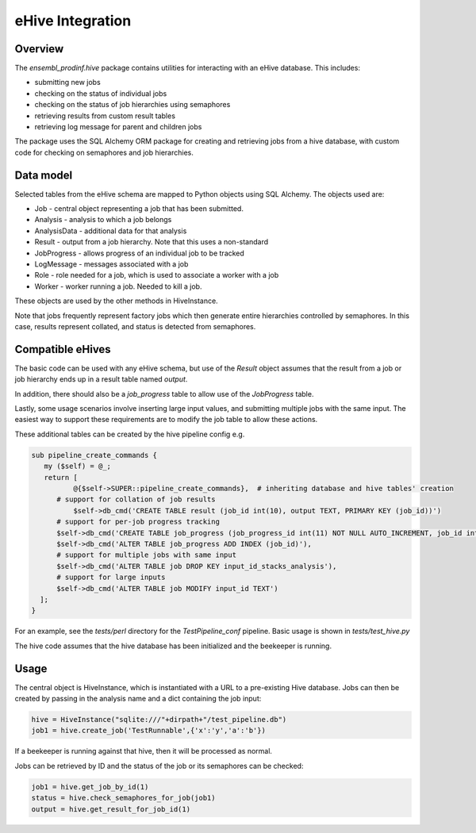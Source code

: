 *****************
eHive Integration
*****************

Overview
########

The `ensembl_prodinf.hive` package contains utilities for interacting with an eHive database. This includes:

* submitting new jobs
* checking on the status of individual jobs
* checking on the status of job hierarchies using semaphores
* retrieving results from custom result tables
* retrieving log message for parent and children jobs

The package uses the SQL Alchemy ORM package for creating and retrieving jobs from a hive database, with custom code for checking on semaphores and job hierarchies.

Data model
##########

Selected tables from the eHive schema are mapped to Python objects using SQL Alchemy. The objects used are:

* Job - central object representing a job that has been submitted.
* Analysis - analysis to which a job belongs
* AnalysisData - additional data for that analysis
* Result - output from a job hierarchy. Note that this uses a non-standard
* JobProgress - allows progress of an individual job to be tracked
* LogMessage - messages associated with a job
* Role - role needed for a job, which is used to associate a worker with a job
* Worker - worker running a job. Needed to kill a job.

These objects are used by the other methods in HiveInstance.

Note that jobs frequently represent factory jobs which then generate entire hierarchies controlled by semaphores. In this case, results represent collated, and status is detected from semaphores.

Compatible eHives
#################

The basic code can be used with any eHive schema, but use of the `Result` object assumes that the result from a job or job hierarchy ends up in a result table named `output`.

In addition, there should also be a `job_progress` table to allow use of the `JobProgress` table.

Lastly, some usage scenarios involve inserting large input values, and submitting multiple jobs with the same input. The easiest way to support these requirements are to modify the job table to allow these actions.

These additional tables can be created by the hive pipeline config e.g.

.. code-block:: perl

  sub pipeline_create_commands {
     my ($self) = @_;
     return [
	    @{$self->SUPER::pipeline_create_commands},  # inheriting database and hive tables' creation
        # support for collation of job results
	    $self->db_cmd('CREATE TABLE result (job_id int(10), output TEXT, PRIMARY KEY (job_id))')
        # support for per-job progress tracking
        $self->db_cmd('CREATE TABLE job_progress (job_progress_id int(11) NOT NULL AUTO_INCREMENT, job_id int(11) NOT NULL , message TEXT,  PRIMARY KEY (job_progress_id))'),
        $self->db_cmd('ALTER TABLE job_progress ADD INDEX (job_id)'),
        # support for multiple jobs with same input
        $self->db_cmd('ALTER TABLE job DROP KEY input_id_stacks_analysis'),
        # support for large inputs
        $self->db_cmd('ALTER TABLE job MODIFY input_id TEXT')
    ];
  }


For an example, see the `tests/perl` directory for the `TestPipeline_conf` pipeline. Basic usage is shown in `tests/test_hive.py`

The hive code assumes that the hive database has been initialized and the beekeeper is running.

Usage
#####

The central object is HiveInstance, which is instantiated with a URL to a pre-existing Hive database. Jobs can then be created by passing in the analysis name and a dict containing the job input:

.. code-block:: python

   hive = HiveInstance("sqlite:///"+dirpath+"/test_pipeline.db")
   job1 = hive.create_job('TestRunnable',{'x':'y','a':'b'})

If a beekeeper is running against that hive, then it will be processed as normal.

Jobs can be retrieved by ID and the status of the job or its semaphores can be checked:

.. code-block:: python

   job1 = hive.get_job_by_id(1)
   status = hive.check_semaphores_for_job(job1)
   output = hive.get_result_for_job_id(1)


